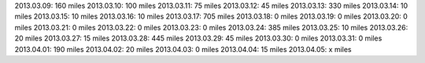 
2013.03.09: 160 miles
2013.03.10: 100 miles
2013.03.11:  75 miles
2013.03.12:  45 miles
2013.03.13: 330 miles
2013.03.14:  10 miles
2013.03.15:  10 miles
2013.03.16:  10 miles
2013.03.17: 705 miles
2013.03.18:   0 miles
2013.03.19:   0 miles
2013.03.20:   0 miles
2013.03.21:   0 miles
2013.03.22:   0 miles
2013.03.23:   0 miles
2013.03.24: 385 miles
2013.03.25:  10 miles
2013.03.26:  20 miles
2013.03.27:  15 miles
2013.03.28: 445 miles
2013.03.29:  45 miles
2013.03.30:   0 miles
2013.03.31:   0 miles
2013.04.01: 190 miles
2013.04.02:  20 miles
2013.04.03:   0 miles
2013.04.04:  15 miles
2013.04.05:   x miles




